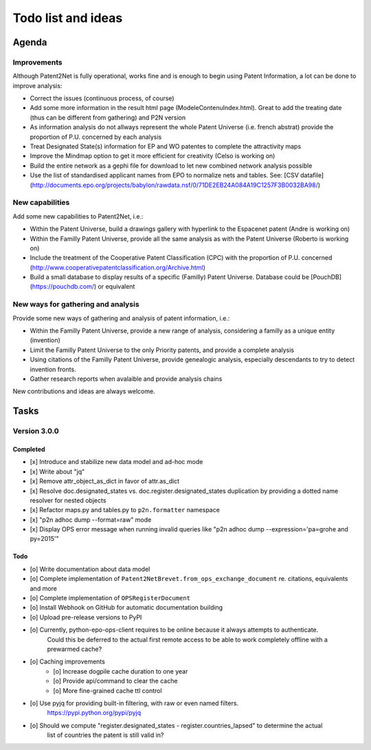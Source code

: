 ###################
Todo list and ideas
###################

******
Agenda
******

Improvements
============
Although Patent2Net is fully operational, works fine and is enough to begin using Patent Information, a lot can be done to improve analysis:

* Correct the issues (continuous process, of course)
* Add some more information in the result html page (ModeleContenuIndex.html). Great to add the treating date (thus can be different from gathering) and P2N version
* As information analysis do not allways represent the whole Patent Universe (i.e. french abstrat) provide the proportion of P.U. concerned by each analysis
* Treat Designated State(s) information for EP and WO patentes to complete the attractivity maps
* Improve the Mindmap option to get it more efficient for creativity (Celso is working on)
* Build the entire network as a gephi file for download to let new combined network analysis possible
* Use the list of standardised applicant names from EPO to normalize nets and tables. See: [CSV datafile] (http://documents.epo.org/projects/babylon/rawdata.nsf/0/71DE2EB24A084A19C1257F3B0032BA98/)


New capabilities
================
Add some new capabilities to Patent2Net, i.e.:

* Within the Patent Universe, build a drawings gallery with hyperlink to the Espacenet patent (Andre is working on)
* Within the Familly Patent Universe, provide all the same analysis as with the Patent Universe (Roberto is working on)
* Include the treatment of the Cooperative Patent Classification (CPC) with the proportion of P.U. concerned (http://www.cooperativepatentclassification.org/Archive.html)
* Build a small database to display results of a specific (Familly) Patent Universe. Database could be [PouchDB] (https://pouchdb.com/) or equivalent


New ways for gathering and analysis
===================================
Provide some new ways of gathering and analysis of patent information, i.e.:

* Within the Familly Patent Universe, provide a new range of analysis, considering a familly as a unique entity (invention)
* Limit the Familly Patent Universe to the only Priority patents, and provide a complete analysis
* Using citations of the Familly Patent Universe, provide genealogic analysis, especially descendants to try to detect invention fronts.
* Gather research reports when avalaible and provide analysis chains


New contributions and ideas are always welcome.


*****
Tasks
*****

Version 3.0.0
=============

Completed
---------
- [x] Introduce and stabilize new data model and ad-hoc mode
- [x] Write about "jq"
- [x] Remove attr_object_as_dict in favor of attr.as_dict
- [x] Resolve doc.designated_states vs. doc.register.designated_states duplication by providing a dotted name resolver for nested objects
- [x] Refactor maps.py and tables.py to ``p2n.formatter`` namespace
- [x] "p2n adhoc dump --format=raw" mode
- [x] Display OPS error message when running invalid queries like "p2n adhoc dump --expression='pa=grohe and py=2015'"

Todo
----
- [o] Write documentation about data model
- [o] Complete implementation of ``Patent2NetBrevet.from_ops_exchange_document`` re. citations, equivalents and more
- [o] Complete implementation of ``OPSRegisterDocument``
- [o] Install Webhook on GitHub for automatic documentation building
- [o] Upload pre-release versions to PyPI
- [o] Currently, python-epo-ops-client requires to be online because it always attempts to authenticate.
      Could this be deferred to the actual first remote access to be able to work completely offline with a prewarmed cache?
- [o] Caching improvements
    - [o] Increase dogpile cache duration to one year
    - [o] Provide api/command to clear the cache
    - [o] More fine-grained cache ttl control
- [o] Use pyjq for providing built-in filtering, with raw or even named filters.
      https://pypi.python.org/pypi/pyjq
- [o] Should we compute "register.designated_states - register.countries_lapsed" to determine the actual
      list of countries the patent is still valid in?
